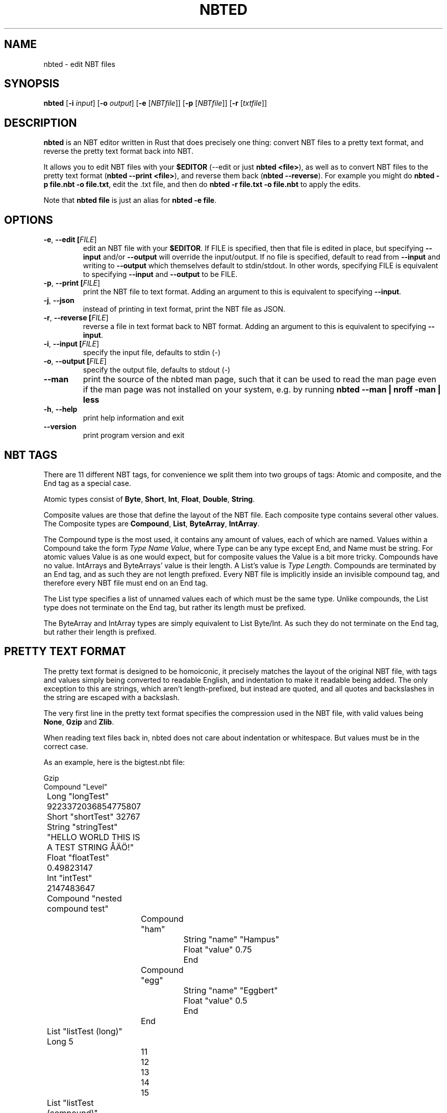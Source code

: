.TH NBTED 1 "2018-08-24"
.SH NAME
nbted \- edit NBT files
.SH SYNOPSIS
.B nbted
[\fB\-i\fR \fIinput\fR]
[\fB\-o\fR \fIoutput\fR]
[\fB\-e\fR [\fINBTfile\fR]]
[\fB\-p\fR [\fINBTfile\fR]]
[\fB\-r\fR [\fItxtfile\fR]]
.SH DESCRIPTION
.B nbted
is an NBT editor written in Rust that does precisely one thing:
convert NBT files to a pretty text format, and reverse the pretty text format back into NBT.
.PP
It allows you to edit NBT files with your \fB$EDITOR\fR (\-\-edit or just \fBnbted <file>\fR),
as well as to convert NBT files to the pretty text format (\fBnbted \-\-print <file>\fR),
and reverse them back (\fBnbted \-\-reverse\fR).
For example you might do \fBnbted \-p file.nbt \-o file.txt\fR,
edit the .txt file,
and then do \fBnbted \-r file.txt \-o file.nbt\fR to apply the edits.
.PP
Note that \fBnbted file\fR is just an alias for \fBnbted -e file\fR.
.SH OPTIONS
.TP
.BR \-e ", " \-\-edit " "[\fIFILE\fR]
edit an NBT file with your \fB$EDITOR\fR.
If FILE is specified, then that file is edited in place,
but specifying \fB\-\-input\fR and/or \fB\-\-output\fR will override the input/output.
If no file is specified,
default to read from \fB\-\-input\fR and writing to \fB\-\-output\fR which themselves default to stdin/stdout.
In other words, specifying FILE is equivalent to specifying \fB\-\-input\fR and \fB\-\-output\fR to be FILE.
.TP
.BR \-p ", " \-\-print " "[\fIFILE\fR]
print the NBT file to text format.
Adding an argument to this is equivalent to specifying \fB\-\-input\fR.
.TP
.BR \-j ", " \-\-json " "
instead of printing in text format, print the NBT file as JSON.
.TP
.BR \-r ", " \-\-reverse " "[\fIFILE\fR]
reverse a file in text format back to NBT format.
Adding an argument to this is equivalent to specifying \fB\-\-input\fR.
.TP
.BR \-i ", " \-\-input " "[\fIFILE\fR]
specify the input file, defaults to stdin (\-)
.TP
.BR \-o ", " \-\-output " "[\fIFILE\fR]
specify the output file, defaults to stdout (\-)
.TP
.BR \-\-man
print the source of the nbted man page,
such that it can be used to read the man page even if the man page was not
installed on your system, e.g. by running \fBnbted --man | nroff -man | less\fR
.TP
.BR \-h ", " \-\-help
print help information and exit
.TP
.BR \-\-version
print program version and exit
.SH NBT TAGS
There are 11 different NBT tags,
for convenience we split them into two groups of tags:
Atomic and composite,
and the End tag as a special case.
.PP
Atomic types consist of \fBByte\fR, \fBShort\fR, \fBInt\fR, \fBFloat\fR, \fBDouble\fR, \fBString\fR.
.PP
Composite values are those that define the layout of the NBT file.
Each composite type contains several other values.
The Composite types are \fBCompound\fR, \fBList\fR, \fBByteArray\fR, \fBIntArray\fR.
.PP
The Compound type is the most used, it contains any amount of values, each of which are named.
Values within a Compound take the form \fIType Name Value\fR,
where Type can be any type except End, and Name must be string.
For atomic values Value is as one would expect,
but for composite values the Value is a bit more tricky.
Compounds have no value. IntArrays and ByteArrays' value is their length. A List's value is \fIType Length\fR.
Compounds are terminated by an End tag, and as such they are not length prefixed.
Every NBT file is implicitly inside an invisible compound tag,
and therefore every NBT file must end on an End tag.
.PP
The List type specifies a list of unnamed values each of which must be the same type.
Unlike compounds, the List type does not terminate on the End tag,
but rather its length must be prefixed.
.PP
The ByteArray and IntArray types are simply equivalent to List Byte/Int.
As such they do not terminate on the End tag,
but rather their length is prefixed.
.SH PRETTY TEXT FORMAT
The pretty text format is designed to be homoiconic,
it precisely matches the layout of the original NBT file,
with tags and values simply being converted to readable English,
and indentation to make it readable being added.
The only exception to this are strings,
which aren't length-prefixed,
but instead are quoted,
and all quotes and backslashes in the string are escaped with a backslash.
.PP
The very first line in the pretty text format specifies the compression used in the NBT file,
with valid values being \fBNone\fR, \fBGzip\fR and \fBZlib\fR.
.PP
When reading text files back in,
nbted does not care about indentation or whitespace.
But values must be in the correct case.
.PP
As an example, here is the bigtest.nbt file:
.PP
.nf
Gzip
Compound "Level"
	Long "longTest" 9223372036854775807
	Short "shortTest" 32767
	String "stringTest" "HELLO WORLD THIS IS A TEST STRING ÅÄÖ!"
	Float "floatTest" 0.49823147
	Int "intTest" 2147483647
	Compound "nested compound test"
		Compound "ham"
			String "name" "Hampus"
			Float "value" 0.75
			End
		Compound "egg"
			String "name" "Eggbert"
			Float "value" 0.5
			End
		End
	List "listTest (long)" Long 5
		11
		12
		13
		14
		15
	List "listTest (compound)" Compound 2
			String "name" "Compound tag #0"
			Long "created-on" 1264099775885
			End
			String "name" "Compound tag #1"
			Long "created-on" 1264099775885
			End
	Byte "byteTest" 127
	ByteArray "byteArrayTest (the first 1000 values of (n*n*255+n*7)%100, starting with n=0 (0, 62, 34, 16, 8, ...))" 1000
		0
		62
		... 998 list elements removed to prevent the example from being too long ...
	Double "doubleTest" 0.4931287132182315
	End
End
.fi
